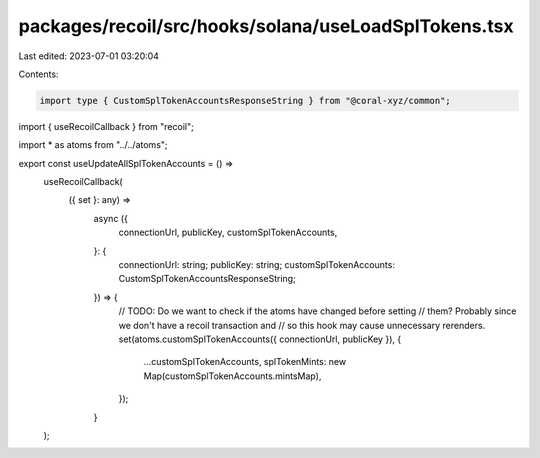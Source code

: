 packages/recoil/src/hooks/solana/useLoadSplTokens.tsx
=====================================================

Last edited: 2023-07-01 03:20:04

Contents:

.. code-block:: tsx

    import type { CustomSplTokenAccountsResponseString } from "@coral-xyz/common";
import { useRecoilCallback } from "recoil";

import * as atoms from "../../atoms";

export const useUpdateAllSplTokenAccounts = () =>
  useRecoilCallback(
    ({ set }: any) =>
      async ({
        connectionUrl,
        publicKey,
        customSplTokenAccounts,
      }: {
        connectionUrl: string;
        publicKey: string;
        customSplTokenAccounts: CustomSplTokenAccountsResponseString;
      }) => {
        // TODO: Do we want to check if the atoms have changed before setting
        //       them? Probably since we don't have a recoil transaction and
        //       so this hook may cause unnecessary rerenders.
        set(atoms.customSplTokenAccounts({ connectionUrl, publicKey }), {
          ...customSplTokenAccounts,
          splTokenMints: new Map(customSplTokenAccounts.mintsMap),
        });
      }
  );


